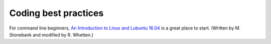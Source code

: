 Coding best practices
=====================

For command line beginners, `An Introduction to Linux and Lubuntu 16.04`_ is a great place to start. (Written by M. Stonebank and modified by R. Whetten.)

.. _An Introduction to Linux and Lubuntu 16.04: https://drive.google.com/file/d/1QaIBdueKkIVbIzt5Zwjop4tAvDKODW33/view
